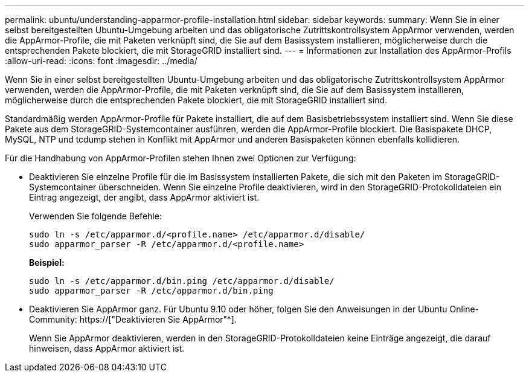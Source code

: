 ---
permalink: ubuntu/understanding-apparmor-profile-installation.html 
sidebar: sidebar 
keywords:  
summary: Wenn Sie in einer selbst bereitgestellten Ubuntu-Umgebung arbeiten und das obligatorische Zutrittskontrollsystem AppArmor verwenden, werden die AppArmor-Profile, die mit Paketen verknüpft sind, die Sie auf dem Basissystem installieren, möglicherweise durch die entsprechenden Pakete blockiert, die mit StorageGRID installiert sind. 
---
= Informationen zur Installation des AppArmor-Profils
:allow-uri-read: 
:icons: font
:imagesdir: ../media/


[role="lead"]
Wenn Sie in einer selbst bereitgestellten Ubuntu-Umgebung arbeiten und das obligatorische Zutrittskontrollsystem AppArmor verwenden, werden die AppArmor-Profile, die mit Paketen verknüpft sind, die Sie auf dem Basissystem installieren, möglicherweise durch die entsprechenden Pakete blockiert, die mit StorageGRID installiert sind.

Standardmäßig werden AppArmor-Profile für Pakete installiert, die auf dem Basisbetriebssystem installiert sind. Wenn Sie diese Pakete aus dem StorageGRID-Systemcontainer ausführen, werden die AppArmor-Profile blockiert. Die Basispakete DHCP, MySQL, NTP und tcdump stehen in Konflikt mit AppArmor und anderen Basispaketen können ebenfalls kollidieren.

Für die Handhabung von AppArmor-Profilen stehen Ihnen zwei Optionen zur Verfügung:

* Deaktivieren Sie einzelne Profile für die im Basissystem installierten Pakete, die sich mit den Paketen im StorageGRID-Systemcontainer überschneiden. Wenn Sie einzelne Profile deaktivieren, wird in den StorageGRID-Protokolldateien ein Eintrag angezeigt, der angibt, dass AppArmor aktiviert ist.
+
Verwenden Sie folgende Befehle:

+
[listing]
----
sudo ln -s /etc/apparmor.d/<profile.name> /etc/apparmor.d/disable/
sudo apparmor_parser -R /etc/apparmor.d/<profile.name>
----
+
*Beispiel:*

+
[listing]
----
sudo ln -s /etc/apparmor.d/bin.ping /etc/apparmor.d/disable/
sudo apparmor_parser -R /etc/apparmor.d/bin.ping
----
* Deaktivieren Sie AppArmor ganz. Für Ubuntu 9.10 oder höher, folgen Sie den Anweisungen in der Ubuntu Online-Community: https://["Deaktivieren Sie AppArmor"^].
+
Wenn Sie AppArmor deaktivieren, werden in den StorageGRID-Protokolldateien keine Einträge angezeigt, die darauf hinweisen, dass AppArmor aktiviert ist.


